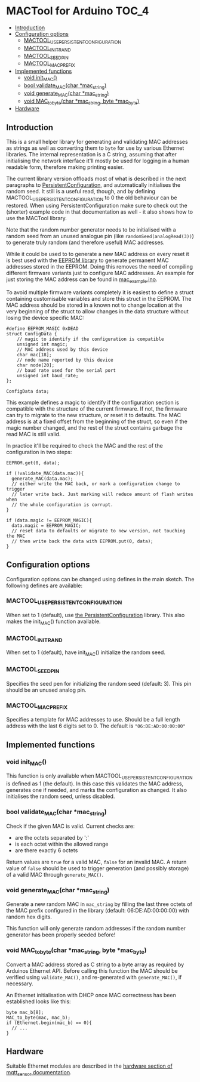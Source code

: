 * MACTool for Arduino                                                 :TOC_4:
  - [[#introduction][Introduction]]
  - [[#configuration-options][Configuration options]]
    - [[#mactool_use_persistent_configuration][MACTOOL_USE_PERSISTENT_CONFIGURATION]]
    - [[#mactool_init_rand][MACTOOL_INIT_RAND]]
    - [[#mactool_seed_pin][MACTOOL_SEED_PIN]]
    - [[#mactool_mac_prefix][MACTOOL_MAC_PREFIX]]
  - [[#implemented-functions][Implemented functions]]
    - [[#void-init_mac][void init_MAC()]]
    - [[#bool-validate_macchar-mac_string][bool validate_MAC(char *mac_string)]]
    - [[#void-generate_macchar-mac_string][void generate_MAC(char *mac_string)]]
    - [[#void-mac_to_bytechar-mac_string-byte-mac_byte][void MAC_to_byte(char *mac_string, byte *mac_byte)]]
  - [[#hardware][Hardware]]

** Introduction

This is a small helper library for generating and validating MAC addresses as strings as well as converting them to =byte= for use by various Ethernet libraries. The internal representation is a C string, assuming that after initialising the network interface it'll mostly be used for logging in a human readable form, therefore making printing easier.

The current library version offloads most of what is described in the next paragraphs to [[https://github.com/bwachter/PersistentConfiguration][PersistentConfiguration]], and automatically initialises the random seed. It still is a useful read, though, and by defining MACTOOL_USE_PERSISTENT_CONFIGURATION to 0 the old behaviour can be restored. When using PersistentConfiguration make sure to check out the (shorter) example code in that documentation as well - it also shows how to use the MACTool library.

Note that the random number generator needs to be initialised with a random seed from an unused analogue pin (like =randomSeed(analogRead(3))=) to generate truly random (and therefore useful) MAC addresses.

While it could be used to to generate a new MAC address on every reset it is best used with the [[https://www.arduino.cc/en/Reference/EEPROM][EEPROM library]] to generate permanent MAC addresses stored in the EEPROM. Doing this removes the need of compiling different firmware variants just to configure MAC addresses. An example for just storing the MAC address can be found in [[./mac_example/mac_example.ino][mac_example.ino]].

To avoid multiple firmware variants completely it is easiest to define a struct containing customisable variables and store this struct in the EEPROM. The MAC address should be stored in a known not to change location at the very beginning of the struct to allow changes in the data structure without losing the device specific MAC:

#+begin_src C++
#define EEPROM_MAGIC 0xDEAD
struct ConfigData {
    // magic to identify if the configuration is compatible
    unsigned int magic;
    // MAC address used by this device
    char mac[18];
    // node name reported by this device
    char node[20];
    // baud rate used for the serial port
    unsigned int baud_rate;
};

ConfigData data;
#+end_src

This example defines a magic to identify if the configuration section is compatible with the structure of the current firmware. If not, the firmware can try to migrate to the new structure, or reset it to defaults. The MAC address is at a fixed offset from the beginning of the struct, so even if the magic number changed, and the rest of the struct contains garbage the read MAC is still valid.

In practice it'll be required to check the MAC and the rest of the configuration in two steps:

#+begin_src c++
  EEPROM.get(0, data);

  if (!validate_MAC(data.mac)){
    generate_MAC(data.mac);
    // either write the MAC back, or mark a configuration change to trigger
    // later write back. Just marking will reduce amount of flash writes when
    // the whole configuration is corrupt.
  }

  if (data.magic != EEPROM_MAGIC){
    data.magic = EEPROM_MAGIC;
    // reset data to defaults or migrate to new version, not touching the MAC
    // then write back the data with EEPROM.put(0, data);
  }
#+end_src

** Configuration options
Configuration options can be changed using defines in the main sketch. The following defines are available:
*** MACTOOL_USE_PERSISTENT_CONFIGURATION
When set to 1 (default), use [[https://github.com/bwachter/PersistentConfiguration][the PersistentConfiguration]] library. This also makes the init_MAC() function available.
*** MACTOOL_INIT_RAND
When set to 1 (default), have init_MAC() initialize the random seed.
*** MACTOOL_SEED_PIN
Specifies the seed pen for initializing the random seed (default: 3). This pin should be an unused analog pin.
*** MACTOOL_MAC_PREFIX
Specifies a template for MAC addresses to use. Should be a full length address with the last 6 digits set to 0. The default is ="06:DE:AD:00:00:00"=
** Implemented functions
*** void init_MAC()
This function is only available when MACTOOL_USE_PERSISTENT_CONFIGURATION is defined as 1 (the default). In this case this validates the MAC address, generates one if needed, and marks the configuration as changed. It also initialises the random seed, unless disabled.
*** bool validate_MAC(char *mac_string)

Check if the given MAC is valid. Current checks are:

 * are the octets separated by ':'
 * is each octet within the allowed range
 * are there exactly 6 octets

Return values are =true= for a valid MAC, =false= for an invalid MAC. A return value of =false= should be used to trigger generation (and possibly storage) of a valid MAC through =generate_MAC()=.

*** void generate_MAC(char *mac_string)

Generate a new random MAC in =mac_string= by filling the last three octets of the MAC prefix configured in the library (default: 06:DE:AD:00:00:00) with random hex digits.

This function will only generate random addresses if the random number generator has been properly seeded before!

*** void MAC_to_byte(char *mac_string, byte *mac_byte)

Convert a MAC address stored as C string to a byte array as required by Arduinos Ethernet API. Before calling this function the MAC should be verified using =validate_MAC()=, and re-generated with =generate_MAC()=, if necessary.

An Ethernet initialisation with DHCP once MAC correctness has been established looks like this:

#+begin_src C++
  byte mac_b[8];
  MAC_to_byte(mac, mac_b);
  if (Ethernet.begin(mac_b) == 0){
    // ...
  }
#+end_src
** Hardware
Suitable Ethernet modules are described in the [[https://github.com/aardsoft/mqtt_sensor#ethernet][hardware section of mqtt_sensor documentation]].
